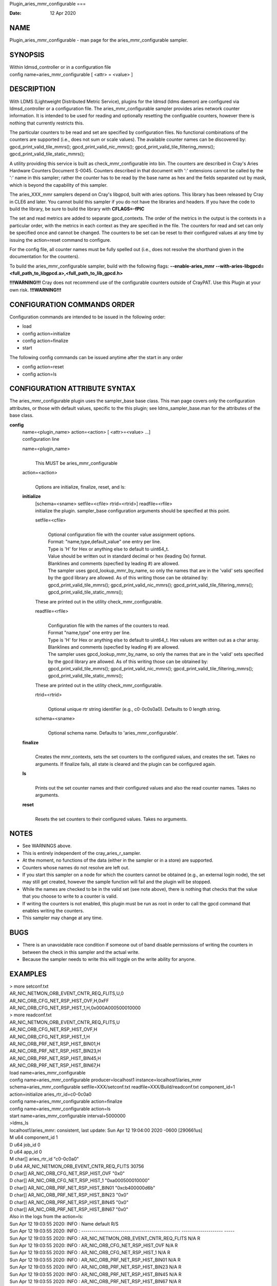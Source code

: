Plugin_aries_mmr_configurable
===

:Date:   12 Apr 2020

NAME
====

Plugin_aries_mmr_configurable - man page for the aries_mmr_configurable
sampler.

SYNOPSIS
========

| Within ldmsd_controller or in a configuration file
| config name=aries_mmr_configurable [ <attr> = <value> ]

DESCRIPTION
===========

With LDMS (Lightweight Distributed Metric Service), plugins for the
ldmsd (ldms daemon) are configured via ldmsd_controller or a
configuration file. The aries_mmr_configurable sampler provides aries
network counter information. It is intended to be used for reading and
optionally resetting the configuable counters, however there is nothing
that currently restricts this.

The particular counters to be read and set are specified by
configuration files. No functional combinations of the counters are
supported (i.e., does not sum or scale values). The available counter
names can be discovered by: gpcd_print_valid_tile_mmrs();
gpcd_print_valid_nic_mmrs(); gpcd_print_valid_tile_filtering_mmrs();
gpcd_print_valid_tile_static_mmrs();

A utility providing this service is built as check_mmr_configurable into
bin. The counters are described in Cray's Aries Hardware Counters
Document S-0045. Counters described in that document with ':' extensions
cannot be called by the ':' name in this sampler; rather the counter has
to be read by the base name as hex and the fields separated out by mask,
which is beyond the capability of this sampler.

The aries_XXX_mmr samplers depend on Cray's libgpcd, built with aries
options. This library has been released by Cray in CLE6 and later. You
cannot build this sampler if you do not have the libraries and headers.
If you have the code to build the library, be sure to build the library
with **CFLAGS=-fPIC**

The set and read metrics are added to separate gpcd_contexts. The order
of the metrics in the output is the contexts in a particular order, with
the metrics in each context as they are specified in the file. The
counters for read and set can only be specified once and cannot be
changed. The counters to be set can be reset to their configured values
at any time by issuing the action=reset command to configure.

For the config file, all counter names must be fully spelled out (i.e.,
does not resolve the shorthand given in the documentation for the
counters).

To build the aries_mmr_configurable sampler, build with the following
flags: **--enable-aries_mmr**
**--with-aries-libgpcd=<full_path_to_libgpcd.a>,<full_path_to_lib_gpcd.h>**

**!!!WARNING!!!** Cray does not recommend use of the configurable
counters outside of CrayPAT. Use this Plugin at your own risk.
**!!!WARNING!!!**

CONFIGURATION COMMANDS ORDER
============================

Configuration commands are intended to be issued in the following order:

-  load

-  config action=initialize

-  config action=finalize

-  start

The following config commands can be issued anytime after the start in
any order

-  config action=reset

-  config action=ls

CONFIGURATION ATTRIBUTE SYNTAX
==============================

The aries_mmr_configurable plugin uses the sampler_base base class. This
man page covers only the configuration attributes, or those with default
values, specific to the this plugin; see ldms_sampler_base.man for the
attributes of the base class.

**config**
   | name=<plugin_name> action=<action> [ <attr>=<value> ...]
   | configuration line

   name=<plugin_name>
      | 
      | This MUST be aries_mmr_configurable

   action=<action>
      | 
      | Options are initialize, finalize, reset, and ls:

   **initialize**
      | [schema=<sname> setfile=<cfile> rtrid=<rtrid>] readfile=<rfile>
      | initialize the plugin. sampler_base configuration arguments
        should be specified at this point.

      setfile=<cfile>
         | 
         | Optional configuration file with the counter value assignment
           options.
         | Format: "name,type,default_value" one entry per line.
         | Type is 'H' for Hex or anything else to default to uint64_t.
         | Value should be written out in standard decimal or hex
           (leading 0x) format.
         | Blanklines and comments (specfied by leading #) are allowed.
         | The sampler uses gpcd_lookup_mmr_by_name, so only the names
           that are in the 'valid' sets specified by the gpcd library
           are allowed. As of this writing those can be obtained by:
           gpcd_print_valid_tile_mmrs(); gpcd_print_valid_nic_mmrs();
           gpcd_print_valid_tile_filtering_mmrs();
           gpcd_print_valid_tile_static_mmrs();

      These are printed out in the utility check_mmr_configurable.

      readfile=<rfile>
         | 
         | Configuration file with the names of the counters to read.
         | Format "name,type" one entry per line.
         | Type is 'H' for Hex or anything else to default to uint64_t.
           Hex values are written out as a char array.
         | Blanklines and comments (specfied by leading #) are allowed.
         | The sampler uses gpcd_lookup_mmr_by_name, so only the names
           that are in the 'valid' sets specified by the gpcd library
           are allowed. As of this writing those can be obtained by:
           gpcd_print_valid_tile_mmrs(); gpcd_print_valid_nic_mmrs();
           gpcd_print_valid_tile_filtering_mmrs();
           gpcd_print_valid_tile_static_mmrs();

      These are printed out in the utility check_mmr_configurable.

      rtrid=<rtrid>
         | 
         | Optional unique rtr string identifier (e.g., c0-0c0s0a0).
           Defaults to 0 length string.

      schema=<sname>
         | 
         | Optional schema name. Defaults to 'aries_mmr_configurable'.

   **finalize**
      | 
      | Creates the mmr_contexts, sets the set counters to the
        configured values, and creates the set. Takes no arguments. If
        finalize fails, all state is cleared and the plugin can be
        configured again.

   **ls**
      | 
      | Prints out the set counter names and their configured values and
        also the read counter names. Takes no arguments.

   **reset**
      | 
      | Resets the set counters to their configured values. Takes no
        arguments.

NOTES
=====

-  See WARNINGS above.

-  This is entirely independent of the cray_aries_r_sampler.

-  At the moment, no functions of the data (either in the sampler or in
   a store) are supported.

-  Counters whose names do not resolve are left out.

-  If you start this sampler on a node for which the counters cannot be
   obtained (e.g., an external login node), the set may still get
   created, however the sample function will fail and the plugin will be
   stopped.

-  While the names are checked to be in the valid set (see note above),
   there is nothing that checks that the value that you choose to write
   to a counter is valid.

-  If writing the counters is not enabled, this plugin must be run as
   root in order to call the gpcd command that enables writing the
   counters.

-  This sampler may change at any time.

BUGS
====

-  There is an unavoidable race condition if someone out of band disable
   permissions of writing the counters in between the check in this
   sampler and the actual write.

-  Because the sampler needs to write this will toggle on the write
   ability for anyone.

EXAMPLES
========

| > more setconf.txt
| AR_NIC_NETMON_ORB_EVENT_CNTR_REQ_FLITS,U,0
| AR_NIC_ORB_CFG_NET_RSP_HIST_OVF,H,0xFF
| AR_NIC_ORB_CFG_NET_RSP_HIST_1,H,0x000A000500010000

| > more readconf.txt
| AR_NIC_NETMON_ORB_EVENT_CNTR_REQ_FLITS,U
| AR_NIC_ORB_CFG_NET_RSP_HIST_OVF,H
| AR_NIC_ORB_CFG_NET_RSP_HIST_1,H
| AR_NIC_ORB_PRF_NET_RSP_HIST_BIN01,H
| AR_NIC_ORB_PRF_NET_RSP_HIST_BIN23,H
| AR_NIC_ORB_PRF_NET_RSP_HIST_BIN45,H
| AR_NIC_ORB_PRF_NET_RSP_HIST_BIN67,H

| load name=aries_mmr_configurable
| config name=aries_mmr_configurable producer=localhost1
  instance=localhost1/aries_mmr schema=aries_mmr_configurable
  setfile=XXX/setconf.txt readfile=XXX/Build/readconf.txt component_id=1
  action=initialize aries_rtr_id=c0-0c0a0
| config name=aries_mmr_configurable action=finalize
| config name=aries_mmr_configurable action=ls
| start name=aries_mmr_configurable interval=5000000

| >ldms_ls
| localhost1/aries_mmr: consistent, last update: Sun Apr 12 19:04:00
  2020 -0600 [290661us]
| M u64 component_id 1
| D u64 job_id 0
| D u64 app_id 0
| M char[] aries_rtr_id "c0-0c0a0"
| D u64 AR_NIC_NETMON_ORB_EVENT_CNTR_REQ_FLITS 30756
| D char[] AR_NIC_ORB_CFG_NET_RSP_HIST_OVF "0x0"
| D char[] AR_NIC_ORB_CFG_NET_RSP_HIST_1 "0xa000500010000"
| D char[] AR_NIC_ORB_PRF_NET_RSP_HIST_BIN01 "0xcb400000d6b"
| D char[] AR_NIC_ORB_PRF_NET_RSP_HIST_BIN23 "0x0"
| D char[] AR_NIC_ORB_PRF_NET_RSP_HIST_BIN45 "0x0"
| D char[] AR_NIC_ORB_PRF_NET_RSP_HIST_BIN67 "0x0"

| Also in the logs from the action=ls:
| Sun Apr 12 19:03:55 2020: INFO : Name default R/S
| Sun Apr 12 19:03:55 2020: INFO :
  ------------------------------------------------ --------------------
  -----
| Sun Apr 12 19:03:55 2020: INFO :
  AR_NIC_NETMON_ORB_EVENT_CNTR_REQ_FLITS N/A R
| Sun Apr 12 19:03:55 2020: INFO : AR_NIC_ORB_CFG_NET_RSP_HIST_OVF N/A R
| Sun Apr 12 19:03:55 2020: INFO : AR_NIC_ORB_CFG_NET_RSP_HIST_1 N/A R
| Sun Apr 12 19:03:55 2020: INFO : AR_NIC_ORB_PRF_NET_RSP_HIST_BIN01 N/A
  R
| Sun Apr 12 19:03:55 2020: INFO : AR_NIC_ORB_PRF_NET_RSP_HIST_BIN23 N/A
  R
| Sun Apr 12 19:03:55 2020: INFO : AR_NIC_ORB_PRF_NET_RSP_HIST_BIN45 N/A
  R
| Sun Apr 12 19:03:55 2020: INFO : AR_NIC_ORB_PRF_NET_RSP_HIST_BIN67 N/A
  R
| Sun Apr 12 19:03:55 2020: INFO :
  AR_NIC_NETMON_ORB_EVENT_CNTR_REQ_FLITS 0 S
| Sun Apr 12 19:03:55 2020: INFO : AR_NIC_ORB_CFG_NET_RSP_HIST_OVF 0xff
  S
| Sun Apr 12 19:03:55 2020: INFO : AR_NIC_ORB_CFG_NET_RSP_HIST_1
  0xa000500010000 S

| At any time action=ls or action=reset can be called via
  ldmsd_controller:
| > more aries_mmr_configurable_controller_reset.sh #!/bin/bash
| echo "config name=aries_mmr_configurable action=reset"
| exit
| > ldmsd_controller --host localhost --port=${port1} -a munge --script
  "XXX/aries_mmr_configurable_controller_reset.sh"

SEE ALSO
========

ldmsd(8), ldms_sampler_base(7), Plugin_cray_sampler_variants(7),
Plugin_aries_linkstatus(7), ldms_quickstart(7), Plugin_aries_mmr(7),
Plugin_aries_rtr_mmr)7), Plugin_aries_nic_mmr(7), ldmsd_controller(8)
